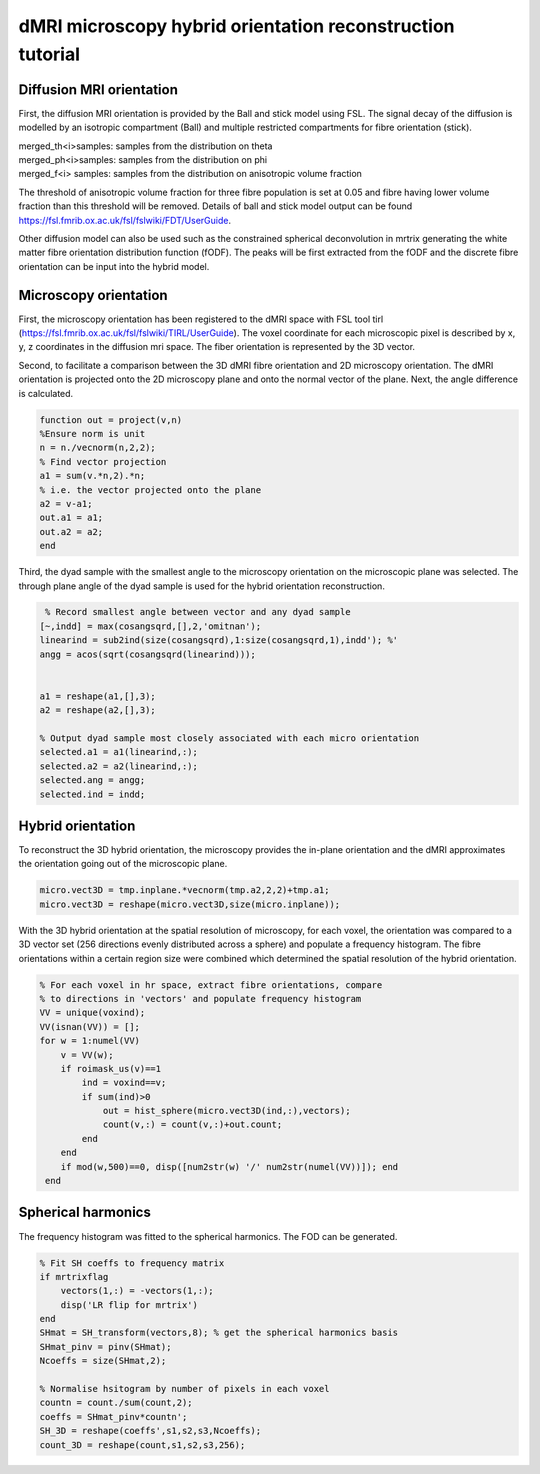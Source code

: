 dMRI microscopy hybrid orientation reconstruction tutorial
===================================


Diffusion MRI orientation
--------
First, the diffusion MRI orientation is provided by the Ball and stick model using FSL. The signal decay of the diffusion is modelled by an isotropic compartment (Ball) and multiple restricted compartments for fibre orientation (stick). 

| merged_th<i>samples: samples from the distribution on theta
| merged_ph<i>samples: samples from the distribution on phi
| merged_f<i> samples: samples from the distribution on anisotropic volume fraction


The threshold of anisotropic volume fraction for three fibre population is set at 0.05 and fibre having lower volume fraction than this threshold will be removed. Details of ball and stick model output can be found https://fsl.fmrib.ox.ac.uk/fsl/fslwiki/FDT/UserGuide.


Other diffusion model can also be used such as the constrained spherical deconvolution in mrtrix generating the white matter fibre orientation distribution function (fODF). The peaks will be first extracted from the fODF and the discrete fibre orientation can be input into the hybrid model. 


Microscopy orientation
--------
First, the microscopy orientation has been registered to the dMRI space with FSL tool tirl (https://fsl.fmrib.ox.ac.uk/fsl/fslwiki/TIRL/UserGuide). The voxel coordinate for each microscopic pixel is described by x, y, z coordinates in the diffusion mri space. The fiber orientation is represented by the 3D vector.

.. image:: ../images/fig1.jpg
  :align: center
  :width: 250px

Second, to facilitate a comparison between the 3D dMRI fibre orientation and 2D microscopy orientation. The dMRI orientation is projected onto the 2D microscopy plane and onto the normal vector of the plane. Next, the angle difference is calculated.

.. image:: ../images/fig2.jpg
  :align: center
  :width: 200px
  
.. code-block:: matlab


        function out = project(v,n)
        %Ensure norm is unit
        n = n./vecnorm(n,2,2);
        % Find vector projection
        a1 = sum(v.*n,2).*n;
        % i.e. the vector projected onto the plane
        a2 = v-a1;
        out.a1 = a1;
        out.a2 = a2;
        end


Third, the dyad sample with the smallest angle to the microscopy orientation on the microscopic plane was selected. The through plane angle of the dyad sample is used for the hybrid orientation reconstruction.

.. image:: ../images/fig3.jpg
  :align: center
  :width: 150px
  
.. code-block:: matlab
 
         % Record smallest angle between vector and any dyad sample
        [~,indd] = max(cosangsqrd,[],2,'omitnan');
        linearind = sub2ind(size(cosangsqrd),1:size(cosangsqrd,1),indd'); %'
        angg = acos(sqrt(cosangsqrd(linearind)));


        a1 = reshape(a1,[],3);
        a2 = reshape(a2,[],3);

        % Output dyad sample most closely associated with each micro orientation
        selected.a1 = a1(linearind,:);
        selected.a2 = a2(linearind,:);
        selected.ang = angg;
        selected.ind = indd;

Hybrid orientation
--------

To reconstruct the 3D hybrid orientation, the microscopy provides the in-plane orientation and the dMRI approximates the orientation going out of the microscopic plane.

.. image:: ../images/fig4.jpg
  :align: center
  :width: 200px

.. code-block:: matlab
        
       micro.vect3D = tmp.inplane.*vecnorm(tmp.a2,2,2)+tmp.a1;
       micro.vect3D = reshape(micro.vect3D,size(micro.inplane));
       
With the 3D hybrid orientation at the spatial resolution of microscopy, for each voxel, the orientation was compared to a 3D vector set (256 directions evenly distributed across a sphere) and populate a frequency histogram. The fibre orientations within a certain region size were combined which determined the spatial resolution of the hybrid orientation.

.. code-block:: matlab

        % For each voxel in hr space, extract fibre orientations, compare
        % to directions in 'vectors' and populate frequency histogram
        VV = unique(voxind);
        VV(isnan(VV)) = [];
        for w = 1:numel(VV)
            v = VV(w);
            if roimask_us(v)==1
                ind = voxind==v;
                if sum(ind)>0
                    out = hist_sphere(micro.vect3D(ind,:),vectors);
                    count(v,:) = count(v,:)+out.count;
                end
            end
            if mod(w,500)==0, disp([num2str(w) '/' num2str(numel(VV))]); end
         end


Spherical harmonics
--------
The frequency histogram was fitted to the spherical harmonics. The FOD can be generated.


.. code-block:: matlab

        % Fit SH coeffs to frequency matrix
        if mrtrixflag
            vectors(1,:) = -vectors(1,:);
            disp('LR flip for mrtrix')
        end
        SHmat = SH_transform(vectors,8); % get the spherical harmonics basis
        SHmat_pinv = pinv(SHmat);
        Ncoeffs = size(SHmat,2);       

        % Normalise hsitogram by number of pixels in each voxel
        countn = count./sum(count,2);
        coeffs = SHmat_pinv*countn';
        SH_3D = reshape(coeffs',s1,s2,s3,Ncoeffs);
        count_3D = reshape(count,s1,s2,s3,256);


